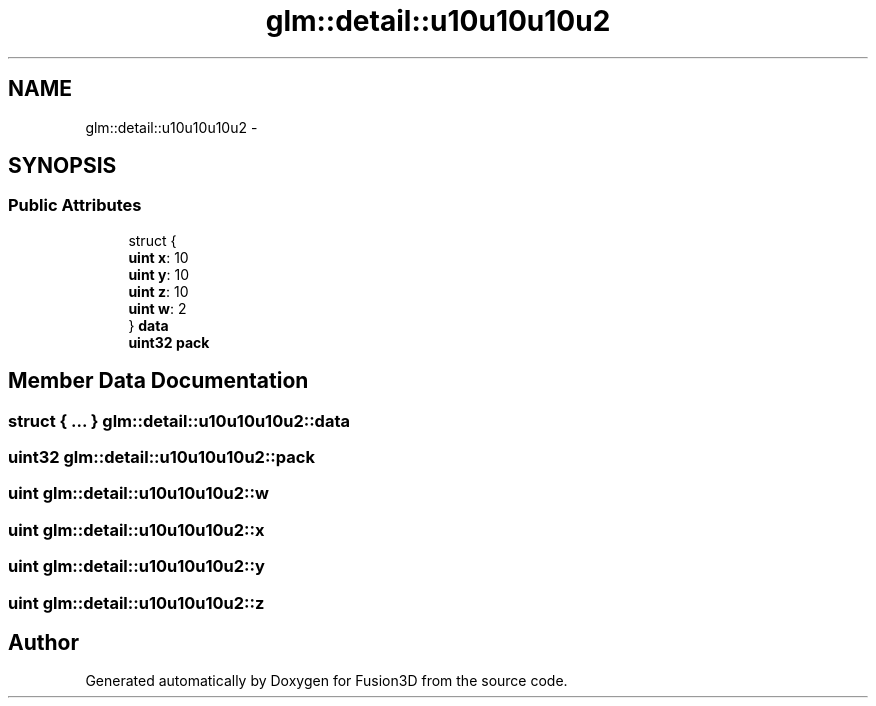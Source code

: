 .TH "glm::detail::u10u10u10u2" 3 "Tue Nov 24 2015" "Version 0.0.0.1" "Fusion3D" \" -*- nroff -*-
.ad l
.nh
.SH NAME
glm::detail::u10u10u10u2 \- 
.SH SYNOPSIS
.br
.PP
.SS "Public Attributes"

.in +1c
.ti -1c
.RI "struct {"
.br
.ti -1c
.RI "   \fBuint\fP \fBx\fP: 10"
.br
.ti -1c
.RI "   \fBuint\fP \fBy\fP: 10"
.br
.ti -1c
.RI "   \fBuint\fP \fBz\fP: 10"
.br
.ti -1c
.RI "   \fBuint\fP \fBw\fP: 2"
.br
.ti -1c
.RI "} \fBdata\fP"
.br
.ti -1c
.RI "\fBuint32\fP \fBpack\fP"
.br
.in -1c
.SH "Member Data Documentation"
.PP 
.SS "struct { \&.\&.\&. }   glm::detail::u10u10u10u2::data"

.SS "\fBuint32\fP glm::detail::u10u10u10u2::pack"

.SS "\fBuint\fP glm::detail::u10u10u10u2::w"

.SS "\fBuint\fP glm::detail::u10u10u10u2::x"

.SS "\fBuint\fP glm::detail::u10u10u10u2::y"

.SS "\fBuint\fP glm::detail::u10u10u10u2::z"


.SH "Author"
.PP 
Generated automatically by Doxygen for Fusion3D from the source code\&.
